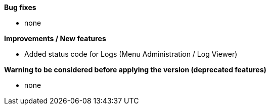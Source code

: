 *Bug fixes*
[square]
* none

*Improvements / New features*
[square]
* Added status code for Logs (Menu Administration / Log Viewer)

*Warning to be considered before applying the version (deprecated features)*
[square]
* none
